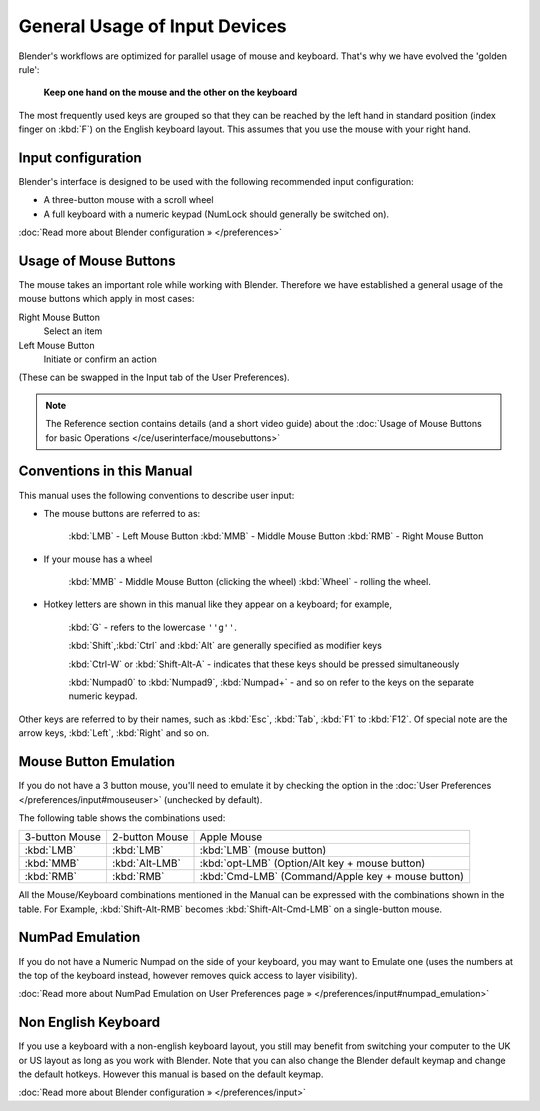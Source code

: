 
******************************
General Usage of Input Devices
******************************

Blender's workflows are optimized for parallel usage of mouse and keyboard.
That's why we have evolved the 'golden rule':

   **Keep one hand on the mouse and the other on the keyboard**

The most frequently used keys are grouped so that they can be reached by the left hand in
standard position (index finger on :kbd:`F`) on the English keyboard layout.
This assumes that you use the mouse with your right hand.


Input configuration
===================

Blender's interface is designed to be used with the following recommended input configuration:


- A three-button mouse with a scroll wheel
- A full keyboard with a numeric keypad (NumLock should generally be switched on).

:doc:`Read more about Blender configuration » </preferences>`


Usage of Mouse Buttons
======================

The mouse takes an important role while working with Blender.
Therefore we have established a general usage of the mouse buttons which apply in most cases:

Right Mouse Button
   Select an item
Left Mouse Button
   Initiate or confirm an action

(These can be swapped in the Input tab of the User Preferences).

.. note::

   The Reference section contains details (and a short video guide)
   about the :doc:`Usage of Mouse Buttons for basic Operations </ce/userinterface/mousebuttons>`


Conventions in this Manual
==========================

This manual uses the following conventions to describe user input:


- The mouse buttons are referred to as:

   :kbd:`LMB` - Left Mouse Button
   :kbd:`MMB` - Middle Mouse Button
   :kbd:`RMB` - Right Mouse Button

- If your mouse has a wheel

   :kbd:`MMB` - Middle Mouse Button (clicking the wheel)
   :kbd:`Wheel` - rolling the wheel.

- Hotkey letters are shown in this manual like they appear on a keyboard; for example,

   :kbd:`G` - refers to the lowercase ``''g''``.

   :kbd:`Shift`,\ :kbd:`Ctrl` and :kbd:`Alt` are generally specified as modifier keys

   :kbd:`Ctrl-W` or :kbd:`Shift-Alt-A` - indicates that these keys should be pressed simultaneously

   :kbd:`Numpad0` to :kbd:`Numpad9`, :kbd:`Numpad+` - and so on refer to the keys on the separate numeric keypad.

Other keys are referred to by their names, such as :kbd:`Esc`, :kbd:`Tab`, :kbd:`F1` to :kbd:`F12`.
Of special note are the arrow keys, :kbd:`Left`, :kbd:`Right` and so on.


Mouse Button Emulation
======================

If you do not have a 3 button mouse, you'll need to emulate it by checking the option
in the :doc:`User Preferences </preferences/input#mouseuser>` (unchecked by default).

The following table shows the combinations used:


+--------------+--------------+-------------------------------------------------+
+3-button Mouse|2-button Mouse|Apple Mouse                                      +
+--------------+--------------+-------------------------------------------------+
+:kbd:`LMB`    |:kbd:`LMB`    |:kbd:`LMB` (mouse button)                        +
+--------------+--------------+-------------------------------------------------+
+:kbd:`MMB`    |:kbd:`Alt-LMB`|:kbd:`opt-LMB` (Option/Alt key + mouse button)   +
+--------------+--------------+-------------------------------------------------+
+:kbd:`RMB`    |:kbd:`RMB`    |:kbd:`Cmd-LMB` (Command/Apple key + mouse button)+
+--------------+--------------+-------------------------------------------------+


All the Mouse/Keyboard combinations mentioned in the Manual can be expressed with the
combinations shown in the table. For Example,
:kbd:`Shift-Alt-RMB` becomes :kbd:`Shift-Alt-Cmd-LMB` on a single-button mouse.


NumPad Emulation
================

If you do not have a Numeric Numpad on the side of your keyboard, you may want to Emulate one
(uses the numbers at the top of the keyboard instead,
however removes quick access to layer visibility).

:doc:`Read more about NumPad Emulation on User Preferences page » </preferences/input#numpad_emulation>`


Non English Keyboard
====================

If you use a keyboard with a non-english keyboard layout, you still may benefit from switching
your computer to the UK or US layout as long as you work with Blender.
Note that you can also change the Blender default keymap and change the default hotkeys.
However this manual is based on the default keymap.

:doc:`Read more about Blender configuration » </preferences/input>`

